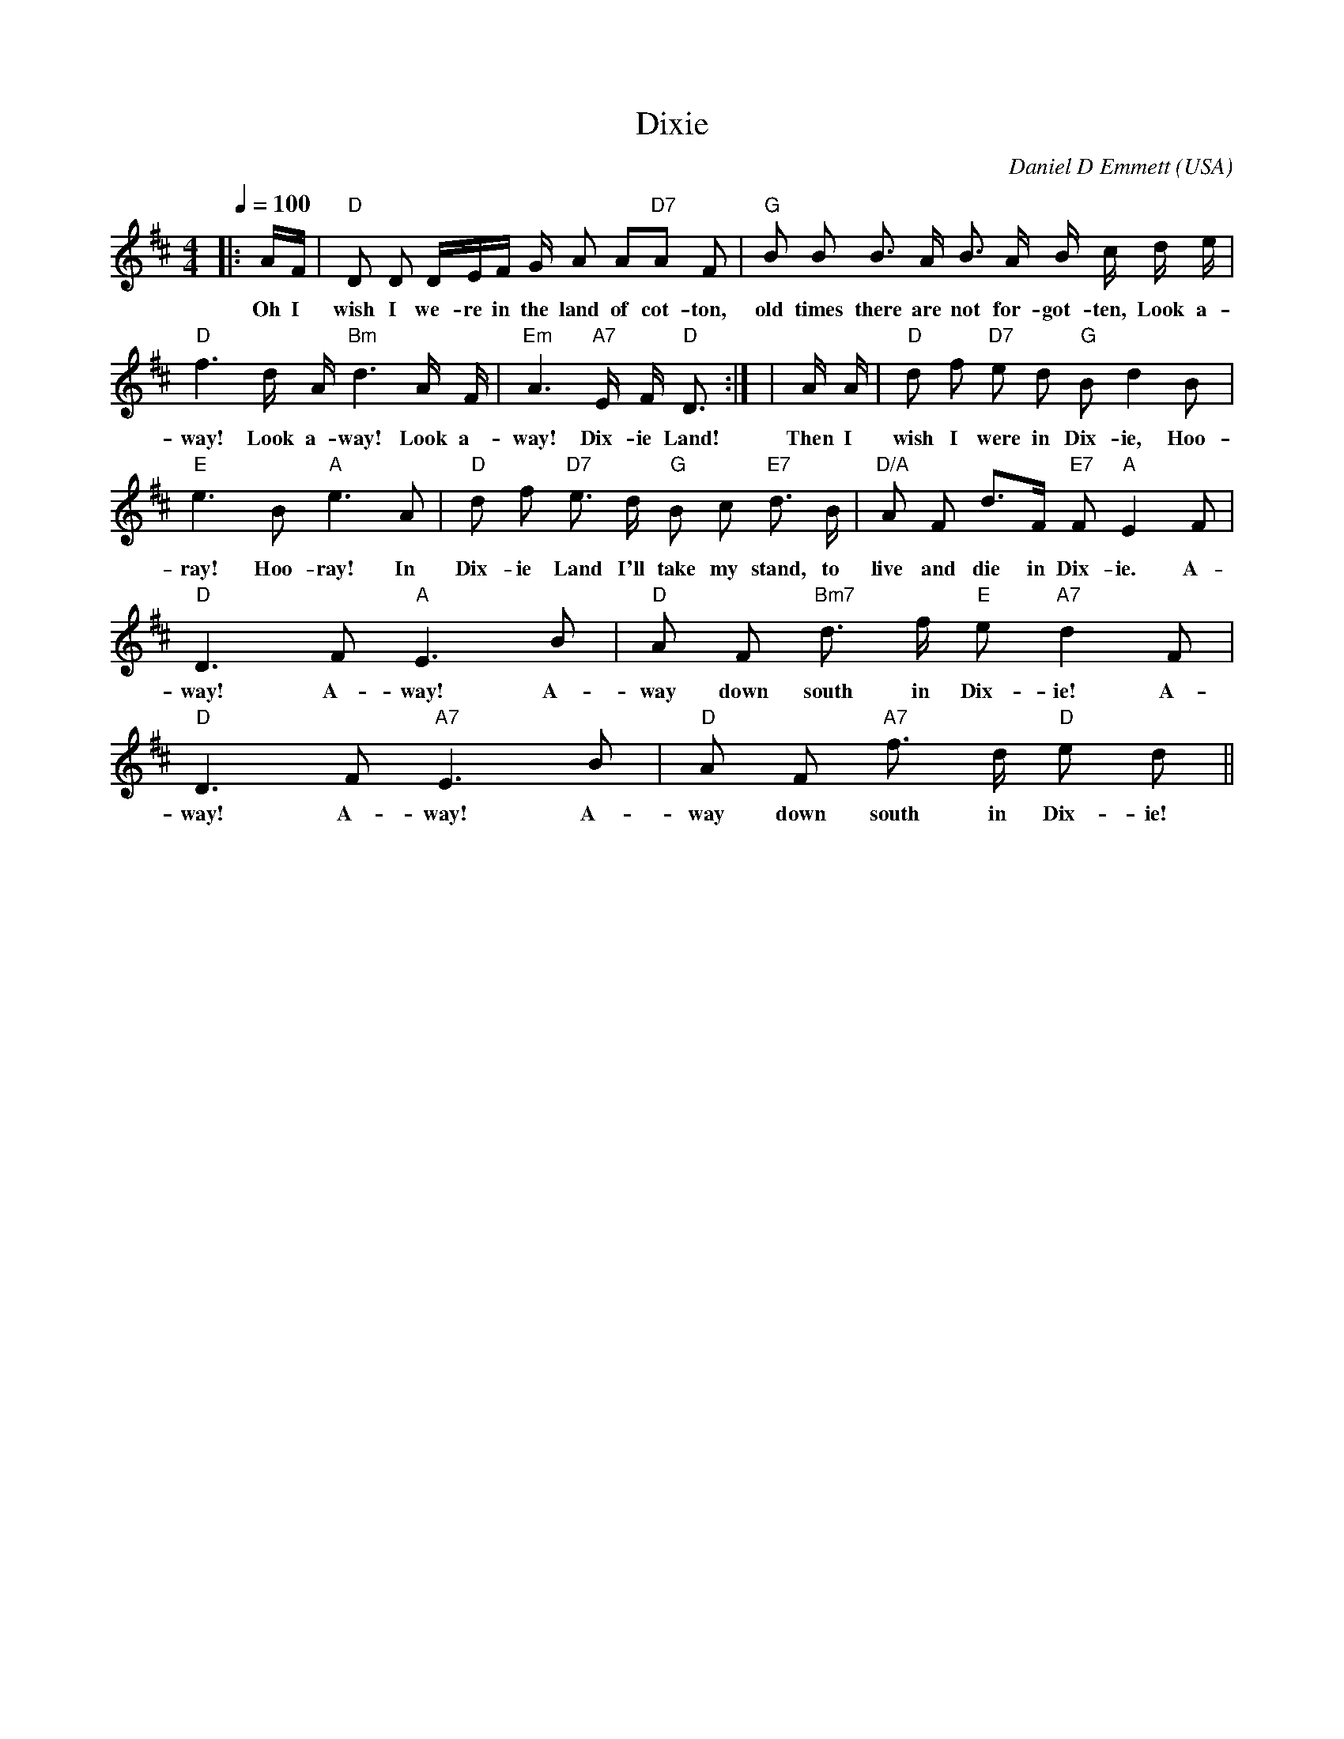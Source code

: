X:1
T:Dixie
C:Daniel D Emmett (USA)
M:4/4
L:1/8
Q:1/4=100
K:D
|:A/2F/2|"D"D     D  D/2E/2F/2 G/2 A    A"D7"A   F| \
w:Oh I      wish  I  we-re in  the land of   cot-ton, \
w:In *      Dix-  ie La-nd whe-re  I    was  bo- rn, \
"G"B   B     B3/2  A/2 B3/2 A/2 B/2 c/2  d/2  e/2| \
w: old times there are not  for-got-ten, Look a- \
w: ear-ly    on    one fros-ty morn-ing, Look a- \
"D"f3   d/2  A/2 "Bm"d3   A/2  F/2|"Em"A3   "A7"E/2 F/2 "D"D3/2:| \
w: way! Look a-      way! Look a-      way!     Dix-ie     Land! \  
w: way! Look a-      way! Look a-      way!     Dix-ie     Land! \
|A/2  A/2|"D"d    f "D7"e    d "G"B   d2  B|"E"e3   B "A"e3   A| \
w:Then I      wish I     were in   Dix-ie, Hoo- ray! Hoo- ray! In \
"D"d   f "D7"e3/2 d/2 "G"B    c "E7"d3/2   B/2| \
w: Dix-ie    Land I'll   take my    stand, to \
"D/A"A    F   d3/2F/2 "E7"F "A"E2  F|"D"D3   F "A"E3   B| \
w:   live and die in      Dix- ie. A-   way! A-   way! A- \
"D"A    F "Bm7"d3/2  f/2 "E"e "A7"d2   F|"D"D3   F "A7"E3   B| \
w: way  down   south in     Dix-  ie!  A-   way! A-    way! A- \
"D"A   F "A7"f3/2  d/2 "D"e   d||
w: way down  south in     Dix-ie!
